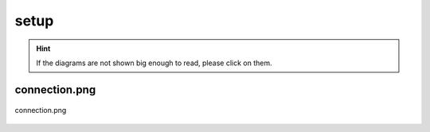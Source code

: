 .. _docs_source_033_class_diagrams_generated_windowmanager_setup:

========================================================
setup
========================================================

.. hint:: If the diagrams are not shown big enough to read, please click on them.

connection.png
-------------------------------------------------------------------------------------

.. figure:: ../../../../../planning/diagrams/classdg_generated/windowmanager/setup/connection.png
    :align: center
    :width: 750px

    connection.png

